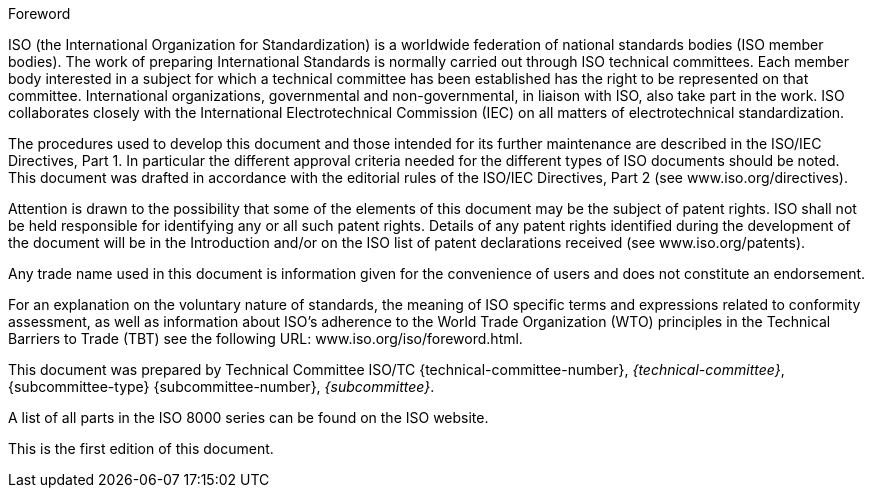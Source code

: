 
.Foreword

ISO (the International Organization for Standardization)
is a worldwide federation of national standards bodies (ISO member bodies). The work of preparing International Standards is normally carried out through ISO technical committees. Each member body interested in a subject for which a technical committee has been established has the right to be represented on that committee. International organizations, governmental and non-governmental, in liaison with ISO, also take part in the work. ISO collaborates closely with the International Electrotechnical Commission (IEC) on all matters of electrotechnical standardization.

The procedures used to develop this document and those intended for its further maintenance are described in the ISO/IEC Directives, Part 1. In particular the different approval criteria needed for the different types of ISO documents should be noted. This document was drafted in accordance with the editorial rules of the ISO/IEC Directives, Part 2 (see www.iso.org/directives).
//(see link:https://www.iso.org/directives-and-policies.html[www.iso.org/directives])

Attention is drawn to the possibility that some of the elements of this document may be the subject of patent rights. ISO shall not be held responsible for identifying any or all such patent rights. Details of any patent rights identified during the development of the document will be in the Introduction and/or on the ISO list of patent declarations received (see www.iso.org/patents).
//(see link:https://www.iso.org/iso-standards-and-patents.html[www.iso.org/patents])

Any trade name used in this document is information given for the convenience of users and does not constitute an endorsement.

For an explanation on the voluntary nature of standards, the meaning of ISO specific terms and expressions related to conformity assessment, as well as information about ISO's adherence to the World Trade Organization (WTO) principles in the Technical Barriers to Trade (TBT) see the following URL: www.iso.org/iso/foreword.html.
//link:https://www.iso.org/foreword-supplementary-information.html[www.iso.org/iso/foreword.html].

This document was prepared by Technical Committee ISO/TC {technical-committee-number}, _{technical-committee}_, {subcommittee-type} {subcommittee-number}, _{subcommittee}_.

A list of all parts in the ISO 8000 series can be found on the ISO website.

This is the first edition of this document.
